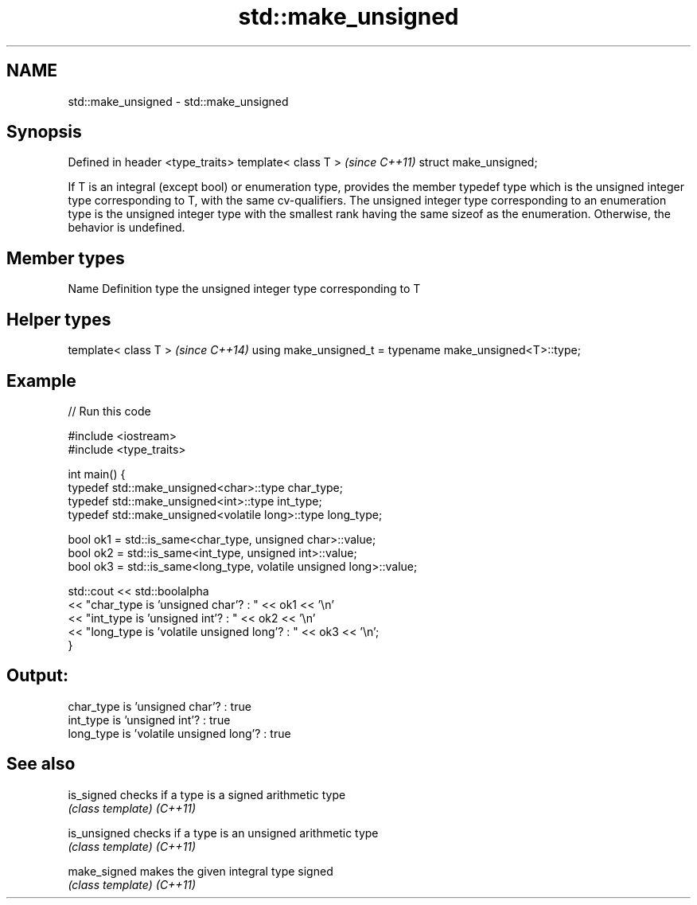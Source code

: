 .TH std::make_unsigned 3 "2020.03.24" "http://cppreference.com" "C++ Standard Libary"
.SH NAME
std::make_unsigned \- std::make_unsigned

.SH Synopsis

Defined in header <type_traits>
template< class T >              \fI(since C++11)\fP
struct make_unsigned;

If T is an integral (except bool) or enumeration type, provides the member typedef type which is the unsigned integer type corresponding to T, with the same cv-qualifiers. The unsigned integer type corresponding to an enumeration type is the unsigned integer type with the smallest rank having the same sizeof as the enumeration.
Otherwise, the behavior is undefined.

.SH Member types


Name Definition
type the unsigned integer type corresponding to T


.SH Helper types


template< class T >                                       \fI(since C++14)\fP
using make_unsigned_t = typename make_unsigned<T>::type;


.SH Example


// Run this code

  #include <iostream>
  #include <type_traits>

  int main() {
      typedef std::make_unsigned<char>::type char_type;
      typedef std::make_unsigned<int>::type int_type;
      typedef std::make_unsigned<volatile long>::type long_type;

      bool ok1 = std::is_same<char_type, unsigned char>::value;
      bool ok2 = std::is_same<int_type, unsigned int>::value;
      bool ok3 = std::is_same<long_type, volatile unsigned long>::value;

      std::cout << std::boolalpha
      << "char_type is 'unsigned char'?          : " << ok1 << '\\n'
      << "int_type  is 'unsigned int'?           : " << ok2 << '\\n'
      << "long_type is 'volatile unsigned long'? : " << ok3 << '\\n';
  }

.SH Output:

  char_type is 'unsigned char'?          : true
  int_type  is 'unsigned int'?           : true
  long_type is 'volatile unsigned long'? : true


.SH See also



is_signed   checks if a type is a signed arithmetic type
            \fI(class template)\fP
\fI(C++11)\fP

is_unsigned checks if a type is an unsigned arithmetic type
            \fI(class template)\fP
\fI(C++11)\fP

make_signed makes the given integral type signed
            \fI(class template)\fP
\fI(C++11)\fP




